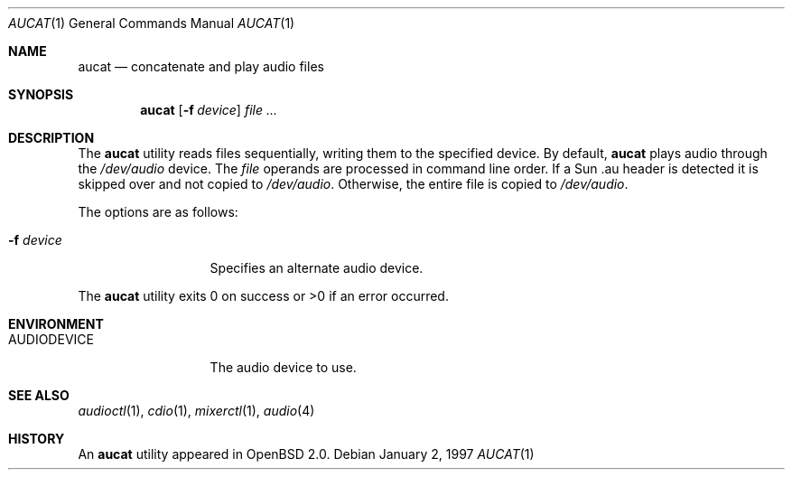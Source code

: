 .\"	$OpenBSD: src/usr.bin/aucat/aucat.1,v 1.12 2004/07/30 11:43:02 jmc Exp $
.\"
.\" Copyright (c) 1997 Kenneth Stailey.  All rights reserved.
.\"
.\" This code is derived from software contributed to Berkeley by
.\" the Institute of Electrical and Electronics Engineers, Inc.
.\"
.\" Redistribution and use in source and binary forms, with or without
.\" modification, are permitted provided that the following conditions
.\" are met:
.\" 1. Redistributions of source code must retain the above copyright
.\"    notice, this list of conditions and the following disclaimer.
.\" 2. Redistributions in binary form must reproduce the above copyright
.\"    notice, this list of conditions and the following disclaimer in the
.\"    documentation and/or other materials provided with the distribution.
.\" 3. All advertising materials mentioning features or use of this software
.\"    must display the following acknowledgement:
.\"	This product includes software developed by the University of
.\"	California, Berkeley and its contributors.
.\" 4. Neither the name of the University nor the names of its contributors
.\"    may be used to endorse or promote products derived from this software
.\"    without specific prior written permission.
.\"
.\" THIS SOFTWARE IS PROVIDED BY THE REGENTS AND CONTRIBUTORS ``AS IS'' AND
.\" ANY EXPRESS OR IMPLIED WARRANTIES, INCLUDING, BUT NOT LIMITED TO, THE
.\" IMPLIED WARRANTIES OF MERCHANTABILITY AND FITNESS FOR A PARTICULAR PURPOSE
.\" ARE DISCLAIMED.  IN NO EVENT SHALL THE REGENTS OR CONTRIBUTORS BE LIABLE
.\" FOR ANY DIRECT, INDIRECT, INCIDENTAL, SPECIAL, EXEMPLARY, OR CONSEQUENTIAL
.\" DAMAGES (INCLUDING, BUT NOT LIMITED TO, PROCUREMENT OF SUBSTITUTE GOODS
.\" OR SERVICES; LOSS OF USE, DATA, OR PROFITS; OR BUSINESS INTERRUPTION)
.\" HOWEVER CAUSED AND ON ANY THEORY OF LIABILITY, WHETHER IN CONTRACT, STRICT
.\" LIABILITY, OR TORT (INCLUDING NEGLIGENCE OR OTHERWISE) ARISING IN ANY WAY
.\" OUT OF THE USE OF THIS SOFTWARE, EVEN IF ADVISED OF THE POSSIBILITY OF
.\" SUCH DAMAGE.
.\"
.\"
.Dd January 2, 1997
.Dt AUCAT 1
.Os
.Sh NAME
.Nm aucat
.Nd concatenate and play audio files
.Sh SYNOPSIS
.Nm aucat
.Op Fl f Ar device
.Ar file ...
.Sh DESCRIPTION
The
.Nm
utility reads files sequentially, writing them to the specified device.
By default,
.Nm
plays audio through the
.Pa /dev/audio
device.
The
.Ar file
operands are processed in command line order.
If a Sun .au header is
detected it is skipped over and not copied to
.Pa /dev/audio .
Otherwise, the
entire file is copied to
.Pa /dev/audio .
.Pp
The options are as follows:
.Bl -tag -width "-f deviceXX"
.It Fl f Ar device
Specifies an alternate audio device.
.El
.Pp
The
.Nm
utility exits 0 on success or \*(Gt0 if an error occurred.
.Sh ENVIRONMENT
.Bl -tag -width AUDIODEVICE
.It Ev AUDIODEVICE
The audio device to use.
.El
.Sh SEE ALSO
.Xr audioctl 1 ,
.Xr cdio 1 ,
.Xr mixerctl 1 ,
.Xr audio 4
.Sh HISTORY
An
.Nm
utility appeared in
.Ox 2.0 .
